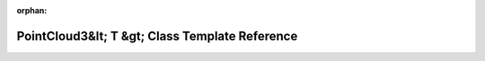 .. meta::3d04bf8dcd7acb10c50549ad96979019b9ba4cfef657af049c5cc76fbd85ea02eb8333f8d420bf559b3b699c2251804c847102ce1489efa9657f74bf03f0e7b3

:orphan:

.. title:: Beluga ROS: beluga_ros::PointCloud3&lt; T &gt; Class Template Reference

PointCloud3&lt; T &gt; Class Template Reference
===============================================

.. container:: doxygen-content

   
   .. raw:: html
     :file: classbeluga__ros_1_1PointCloud3.html

